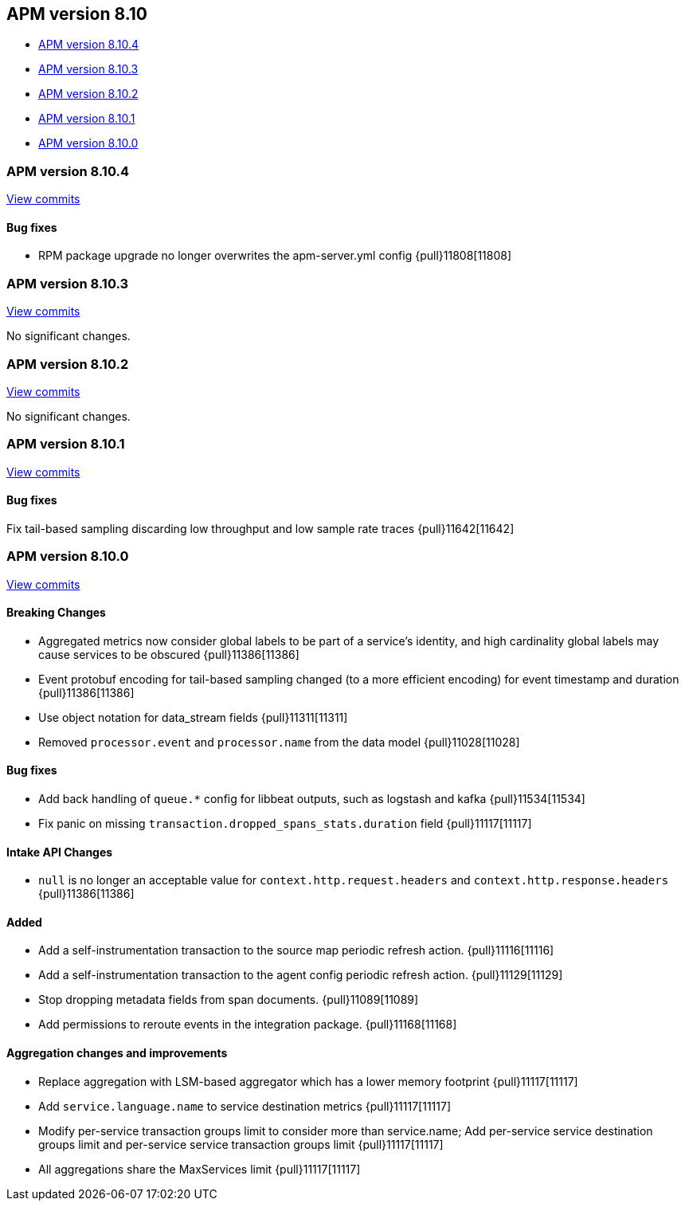 [[release-notes-8.10]]
== APM version 8.10

* <<release-notes-8.10.4>>
* <<release-notes-8.10.3>>
* <<release-notes-8.10.2>>
* <<release-notes-8.10.1>>
* <<release-notes-8.10.0>>

[float]
[[release-notes-8.10.4]]
=== APM version 8.10.4

https://github.com/elastic/apm-server/compare/v8.10.3\...v8.10.4[View commits]

[float]
==== Bug fixes

- RPM package upgrade no longer overwrites the apm-server.yml config {pull}11808[11808]

[float]
[[release-notes-8.10.3]]
=== APM version 8.10.3

https://github.com/elastic/apm-server/compare/v8.10.2\...v8.10.3[View commits]

No significant changes.

[float]
[[release-notes-8.10.2]]
=== APM version 8.10.2

https://github.com/elastic/apm-server/compare/v8.10.2\...v8.10.1[View commits]

No significant changes.

[float]
[[release-notes-8.10.1]]
=== APM version 8.10.1

https://github.com/elastic/apm-server/compare/v8.10.2\...v8.10.1[View commits]

[float]
==== Bug fixes
Fix tail-based sampling discarding low throughput and low sample rate traces {pull}11642[11642]

[float]
[[release-notes-8.10.0]]
=== APM version 8.10.0

https://github.com/elastic/apm-server/compare/v8.9.2\...v8.10.0[View commits]

[float]
==== Breaking Changes
- Aggregated metrics now consider global labels to be part of a service's identity, and high cardinality global labels may cause services to be obscured {pull}11386[11386]
- Event protobuf encoding for tail-based sampling changed (to a more efficient encoding) for event timestamp and duration {pull}11386[11386]
- Use object notation for data_stream fields {pull}11311[11311]
- Removed `processor.event` and `processor.name` from the data model {pull}11028[11028]

[float]
==== Bug fixes
- Add back handling of `queue.*` config for libbeat outputs, such as logstash and kafka {pull}11534[11534]
- Fix panic on missing `transaction.dropped_spans_stats.duration` field {pull}11117[11117]

[float]
==== Intake API Changes
- `null` is no longer an acceptable value for `context.http.request.headers` and `context.http.response.headers` {pull}11386[11386]

[float]
==== Added
- Add a self-instrumentation transaction to the source map periodic refresh action. {pull}11116[11116]
- Add a self-instrumentation transaction to the agent config periodic refresh action. {pull}11129[11129]
- Stop dropping metadata fields from span documents. {pull}11089[11089]
- Add permissions to reroute events in the integration package. {pull}11168[11168]

[float]
==== Aggregation changes and improvements
- Replace aggregation with LSM-based aggregator which has a lower memory footprint {pull}11117[11117]
- Add `service.language.name` to service destination metrics {pull}11117[11117]
- Modify per-service transaction groups limit to consider more than service.name; Add per-service service destination groups limit and per-service service transaction groups limit {pull}11117[11117]
- All aggregations share the MaxServices limit {pull}11117[11117]
